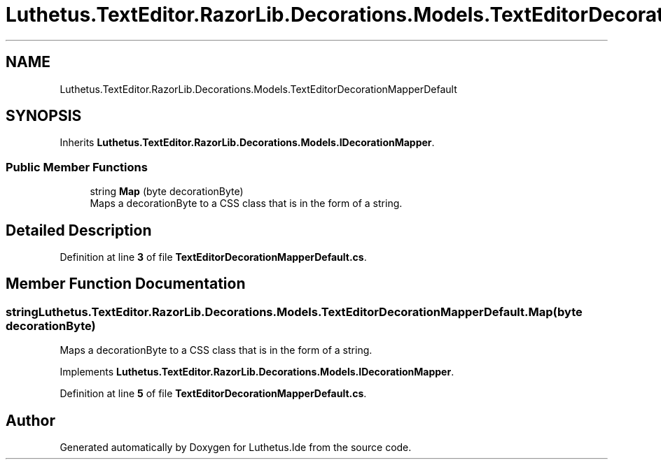 .TH "Luthetus.TextEditor.RazorLib.Decorations.Models.TextEditorDecorationMapperDefault" 3 "Version 1.0.0" "Luthetus.Ide" \" -*- nroff -*-
.ad l
.nh
.SH NAME
Luthetus.TextEditor.RazorLib.Decorations.Models.TextEditorDecorationMapperDefault
.SH SYNOPSIS
.br
.PP
.PP
Inherits \fBLuthetus\&.TextEditor\&.RazorLib\&.Decorations\&.Models\&.IDecorationMapper\fP\&.
.SS "Public Member Functions"

.in +1c
.ti -1c
.RI "string \fBMap\fP (byte decorationByte)"
.br
.RI "Maps a decorationByte to a CSS class that is in the form of a string\&. "
.in -1c
.SH "Detailed Description"
.PP 
Definition at line \fB3\fP of file \fBTextEditorDecorationMapperDefault\&.cs\fP\&.
.SH "Member Function Documentation"
.PP 
.SS "string Luthetus\&.TextEditor\&.RazorLib\&.Decorations\&.Models\&.TextEditorDecorationMapperDefault\&.Map (byte decorationByte)"

.PP
Maps a decorationByte to a CSS class that is in the form of a string\&. 
.PP
Implements \fBLuthetus\&.TextEditor\&.RazorLib\&.Decorations\&.Models\&.IDecorationMapper\fP\&.
.PP
Definition at line \fB5\fP of file \fBTextEditorDecorationMapperDefault\&.cs\fP\&.

.SH "Author"
.PP 
Generated automatically by Doxygen for Luthetus\&.Ide from the source code\&.

